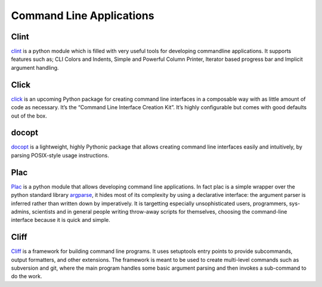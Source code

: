 Command Line Applications
=========================

.. todo:: Explain "Command Line Applications"

Clint
-----

`clint <https://pypi.python.org/pypi/clint/>`_ is a python module which is 
filled with very useful tools for developing commandline applications.
It supports features such as; CLI Colors and Indents, Simple and Powerful
Column Printer, Iterator based progress bar and Implicit argument handling.

Click
-----

`click <http://click.pocoo.org/>`_ is an upcoming Python package for creating command
line interfaces in a composable way with as little amount of code as 
necessary. It’s the “Command Line Interface Creation Kit”. It’s highly 
configurable but comes with good defaults out of the box.

docopt
------

`docopt <http://docopt.org/>`_ is a lightweight, highly Pythonic package that
allows creating command line interfaces easily and intuitively, by parsing
POSIX-style usage instructions.

Plac
------

`Plac <https://pypi.python.org/pypi/plac>`_ is a python module that allows developing command line applications. In fact 
plac is a simple wrapper over the python standard library `argparse <http://docs.python.org/2/library/argparse.html>`_, it hides most of its 
complexity by using a declarative interface: the argument parser is inferred 
rather than written down by imperatively. It is targetting especially unsophisticated
users, programmers, sys-admins, scientists and in general people writing throw-away
scripts for themselves, choosing the command-line interface because it is quick
and simple.

Cliff
------

`Cliff <https://cliff.readthedocs.org/en/latest>`_  is a framework for building command line programs. 
It uses setuptools entry points to provide subcommands, output formatters, and other extensions. The framework
is meant to be used to create multi-level commands such as subversion and git, where the main program handles 
some basic argument parsing and then invokes a sub-command to do the work.
